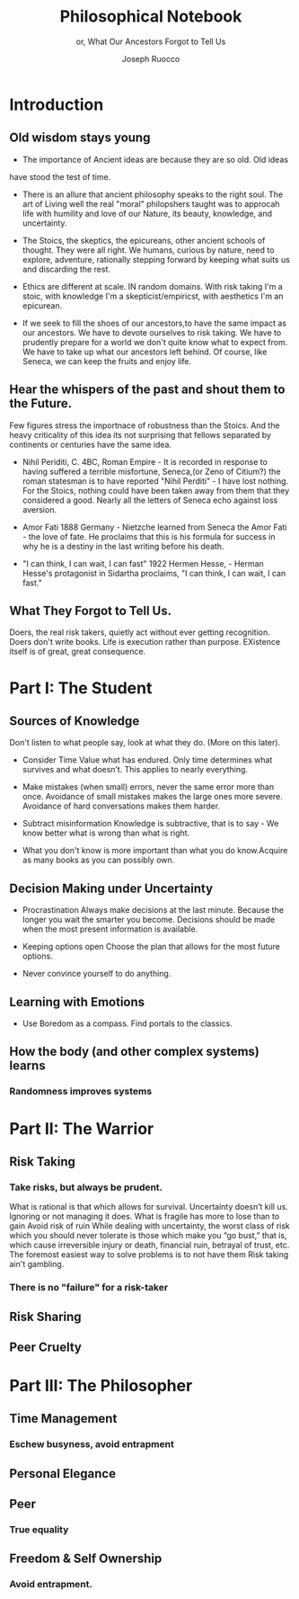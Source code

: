#+TITLE: Philosophical Notebook 
#+SUBTITLE: or, What Our Ancestors Forgot to Tell Us 
#+AUTHOR: Joseph Ruocco 

* Introduction 
** Old wisdom stays young
- The importance of Ancient ideas are because they are so old. Old ideas
have stood the test of time. 
- There is an allure that ancient philosophy speaks to the right
  soul. The art of Living well the real "moral" philopshers taught was
  to approcah life with humility and love of our Nature, its beauty, knowledge,
  and uncertainty. 
- The Stoics, the skeptics, the epicureans, other ancient schools of
  thought. They were all right. We humans, curious by nature, need to
  explore, adventure, rationally stepping forward by keeping what
  suits us and discarding the rest. 
- Ethics are different at scale. IN random domains. With risk taking
  I'm a stoic, with knowledge I'm a skepticist/empiricst, with
  aesthetics I'm an epicurean.   

- If we seek to fill the shoes of our ancestors,to have the same
  impact as our ancestors.  We have to devote ourselves to risk
  taking. We have to prudently prepare for a world we don't quite know
  what to expect from. We have to take up what our ancestors left
  behind.  Of course, like Seneca, we can keep the fruits
  and enjoy life.  

** Hear the whispers of the past and shout them to the Future. 
Few figures stress the importnace of robustness than the Stoics. And
the heavy criticality of this idea its not surprising that fellows
separated by continents or centuries have the same idea. 

- Nihil Periditi, C. 4BC, Roman Empire - It is recorded in response to
  having suffered a terrible misfortune, Seneca,(or Zeno of Citium?)
  the roman statesman is to have reported "Nihil Perditi" - I have
  lost nothing. For the Stoics, nothing could have been taken away
  from them that they considered a good. Nearly all the letters of
  Seneca echo against loss aversion. 

- Amor Fati 1888 Germany - Nietzche learned from Seneca the Amor
  Fati - the love of fate. He proclaims that this is his formula for
  success in why he is a destiny in the last writing before his
  death. 

- "I can think, I can wait, I can fast" 1922 Hermen Hesse, - Herman
  Hesse's protagonist in Sidartha proclaims, "I can think, I can wait,
  I can fast."

** What They Forgot to Tell Us. 
Doers, the real risk takers, quietly act without ever getting
recognition. Doers don't write books. Life is execution rather than
purpose. EXistence itself is of great, great consequence.  


* Part I: The Student
** Sources of Knowledge
Don't listen to what people say, look at what they do. (More on this
later). 

- Consider Time Value what has endured. Only time determines what
  survives and what doesn’t. This applies to nearly everything. 

- Make mistakes (when small) errors, never the same error more than
  once. Avoidance of small mistakes makes the large ones more
  severe. Avoidance of hard conversations makes them harder. 

- Subtract misinformation Knowledge is subtractive, that is to say -
  We know better what is wrong than what is right. 

- What you don't know is more important than what you do know.Acquire
  as many books as you can possibly own. 


** Decision Making under Uncertainty
- Procrastination Always make decisions at the last minute. Because
  the longer you wait the smarter you become. Decisions should be made
  when the most present information is available. 
- Keeping options open Choose the plan that allows for the most future
  options. 

- Never convince yourself to do anything. 


** Learning with Emotions
- Use Boredom as a compass. Find portals to the classics.  

** How the body (and other complex systems) learns 
*** Randomness improves systems 


* Part II: The Warrior
** Risk Taking  
*** Take risks, but always be prudent. 
What is rational is that which allows for
survival. Uncertainty doesn’t kill us. Ignoring or not managing it
does. What is fragile has more to lose than to gain Avoid risk of ruin
While dealing with uncertainty, the worst class of risk which you
should never tolerate is those which make you “go bust,” that is,
which cause irreversible injury or death, financial ruin, betrayal of
trust, etc. The foremost easiest way to solve problems is to not have
them 
Risk taking ain't gambling.
*** 
*** There is no "failure" for a risk-taker
** Risk Sharing
** Peer Cruelty 
** 
* Part III: The Philosopher
** Time Management
*** Eschew busyness, avoid entrapment 
*** 
** Personal Elegance 
*** 

** Peer
*** True equality 
** Freedom & Self Ownership 
*** Avoid entrapment. 

